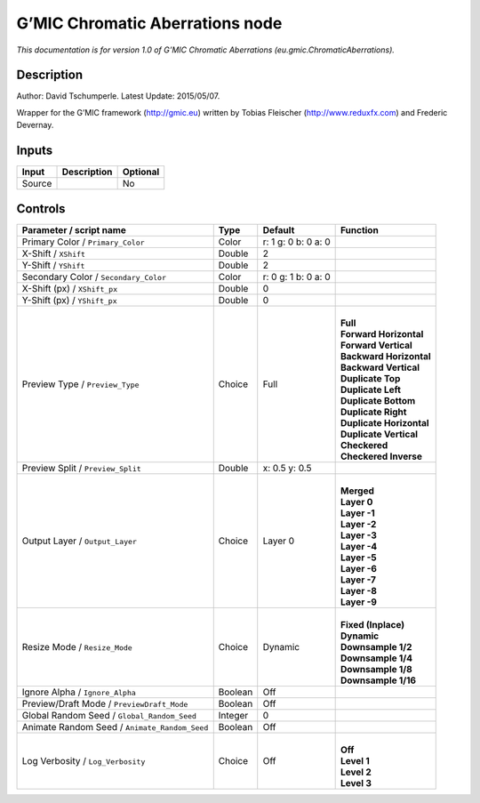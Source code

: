 .. _eu.gmic.ChromaticAberrations:

.. raw:: html

   <!-- Do not edit this file! It is generated automatically by Natron itself. -->

G’MIC Chromatic Aberrations node
================================

*This documentation is for version 1.0 of G’MIC Chromatic Aberrations (eu.gmic.ChromaticAberrations).*

Description
-----------

Author: David Tschumperle. Latest Update: 2015/05/07.

Wrapper for the G’MIC framework (http://gmic.eu) written by Tobias Fleischer (http://www.reduxfx.com) and Frederic Devernay.

Inputs
------

+--------+-------------+----------+
| Input  | Description | Optional |
+========+=============+==========+
| Source |             | No       |
+--------+-------------+----------+

Controls
--------

.. tabularcolumns:: |>{\raggedright}p{0.2\columnwidth}|>{\raggedright}p{0.06\columnwidth}|>{\raggedright}p{0.07\columnwidth}|p{0.63\columnwidth}|

.. cssclass:: longtable

+-----------------------------------------------+---------+---------------------+----------------------------+
| Parameter / script name                       | Type    | Default             | Function                   |
+===============================================+=========+=====================+============================+
| Primary Color / ``Primary_Color``             | Color   | r: 1 g: 0 b: 0 a: 0 |                            |
+-----------------------------------------------+---------+---------------------+----------------------------+
| X-Shift / ``XShift``                          | Double  | 2                   |                            |
+-----------------------------------------------+---------+---------------------+----------------------------+
| Y-Shift / ``YShift``                          | Double  | 2                   |                            |
+-----------------------------------------------+---------+---------------------+----------------------------+
| Secondary Color / ``Secondary_Color``         | Color   | r: 0 g: 1 b: 0 a: 0 |                            |
+-----------------------------------------------+---------+---------------------+----------------------------+
| X-Shift (px) / ``XShift_px``                  | Double  | 0                   |                            |
+-----------------------------------------------+---------+---------------------+----------------------------+
| Y-Shift (px) / ``YShift_px``                  | Double  | 0                   |                            |
+-----------------------------------------------+---------+---------------------+----------------------------+
| Preview Type / ``Preview_Type``               | Choice  | Full                | |                          |
|                                               |         |                     | | **Full**                 |
|                                               |         |                     | | **Forward Horizontal**   |
|                                               |         |                     | | **Forward Vertical**     |
|                                               |         |                     | | **Backward Horizontal**  |
|                                               |         |                     | | **Backward Vertical**    |
|                                               |         |                     | | **Duplicate Top**        |
|                                               |         |                     | | **Duplicate Left**       |
|                                               |         |                     | | **Duplicate Bottom**     |
|                                               |         |                     | | **Duplicate Right**      |
|                                               |         |                     | | **Duplicate Horizontal** |
|                                               |         |                     | | **Duplicate Vertical**   |
|                                               |         |                     | | **Checkered**            |
|                                               |         |                     | | **Checkered Inverse**    |
+-----------------------------------------------+---------+---------------------+----------------------------+
| Preview Split / ``Preview_Split``             | Double  | x: 0.5 y: 0.5       |                            |
+-----------------------------------------------+---------+---------------------+----------------------------+
| Output Layer / ``Output_Layer``               | Choice  | Layer 0             | |                          |
|                                               |         |                     | | **Merged**               |
|                                               |         |                     | | **Layer 0**              |
|                                               |         |                     | | **Layer -1**             |
|                                               |         |                     | | **Layer -2**             |
|                                               |         |                     | | **Layer -3**             |
|                                               |         |                     | | **Layer -4**             |
|                                               |         |                     | | **Layer -5**             |
|                                               |         |                     | | **Layer -6**             |
|                                               |         |                     | | **Layer -7**             |
|                                               |         |                     | | **Layer -8**             |
|                                               |         |                     | | **Layer -9**             |
+-----------------------------------------------+---------+---------------------+----------------------------+
| Resize Mode / ``Resize_Mode``                 | Choice  | Dynamic             | |                          |
|                                               |         |                     | | **Fixed (Inplace)**      |
|                                               |         |                     | | **Dynamic**              |
|                                               |         |                     | | **Downsample 1/2**       |
|                                               |         |                     | | **Downsample 1/4**       |
|                                               |         |                     | | **Downsample 1/8**       |
|                                               |         |                     | | **Downsample 1/16**      |
+-----------------------------------------------+---------+---------------------+----------------------------+
| Ignore Alpha / ``Ignore_Alpha``               | Boolean | Off                 |                            |
+-----------------------------------------------+---------+---------------------+----------------------------+
| Preview/Draft Mode / ``PreviewDraft_Mode``    | Boolean | Off                 |                            |
+-----------------------------------------------+---------+---------------------+----------------------------+
| Global Random Seed / ``Global_Random_Seed``   | Integer | 0                   |                            |
+-----------------------------------------------+---------+---------------------+----------------------------+
| Animate Random Seed / ``Animate_Random_Seed`` | Boolean | Off                 |                            |
+-----------------------------------------------+---------+---------------------+----------------------------+
| Log Verbosity / ``Log_Verbosity``             | Choice  | Off                 | |                          |
|                                               |         |                     | | **Off**                  |
|                                               |         |                     | | **Level 1**              |
|                                               |         |                     | | **Level 2**              |
|                                               |         |                     | | **Level 3**              |
+-----------------------------------------------+---------+---------------------+----------------------------+

